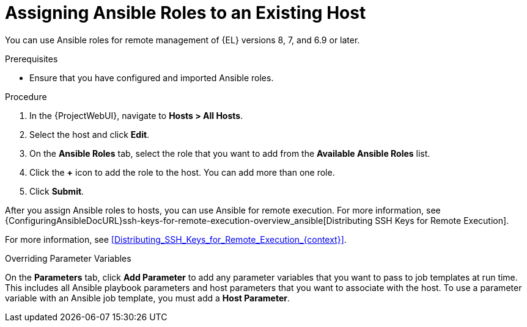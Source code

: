 [id="adding-ansible-roles-to-an-existing-host_{context}"]
= Assigning Ansible Roles to an Existing Host

You can use Ansible roles for remote management of {EL} versions 8, 7, and 6.9 or later.

.Prerequisites

* Ensure that you have configured and imported Ansible roles.

.Procedure
. In the {ProjectWebUI}, navigate to *Hosts > All Hosts*.
. Select the host and click *Edit*.
. On the *Ansible Roles* tab, select the role that you want to add from the *Available Ansible Roles* list.
. Click the *+* icon to add the role to the host.
You can add more than one role.
. Click *Submit*.

After you assign Ansible roles to hosts, you can use Ansible for remote execution.
For more information, see {ConfiguringAnsibleDocURL}ssh-keys-for-remote-execution-overview_ansible[Distributing SSH Keys for Remote Execution].

For more information, see xref:Distributing_SSH_Keys_for_Remote_Execution_{context}[].

.Overriding Parameter Variables

On the *Parameters* tab, click *Add Parameter* to add any parameter variables that you want to pass to job templates at run time.
This includes all Ansible playbook parameters and host parameters that you want to associate with the host.
To use a parameter variable with an Ansible job template, you must add a *Host Parameter*.
